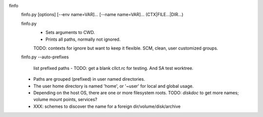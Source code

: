 finfo
  finfo.py [options] [--env name=VAR]... [--name name=VAR]... (CTX|FILE...|DIR...)
    ..

  finfo.py
    - Sets arguments to CWD.
    - Prints all paths, normally not ignored.

    TODO: contexts for ignore but want to keep it flexible. SCM, clean, user
    customized groups.

  finfo.py --auto-prefixes

    list prefixed paths
    - TODO: get a blank cllct.rc for testing. And SA test worktree.



  - Paths are grouped (prefixed) in user named directories.

  - The user home directory is named 'home', or '~user' for local and global
    usage.

  - Depending on the host OS, there are one or more filesystem roots.
    TODO: `diskdoc` to get more names; volume mount points, services?

  - XXX: schemes to discover the name for a foreign dir/volume/disk/archive


